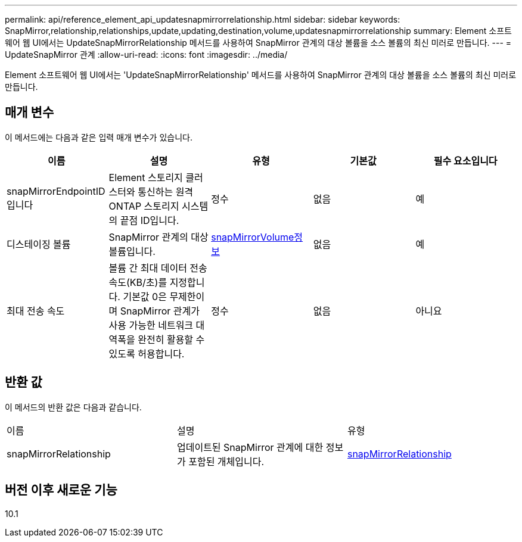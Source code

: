 ---
permalink: api/reference_element_api_updatesnapmirrorrelationship.html 
sidebar: sidebar 
keywords: SnapMirror,relationship,relationships,update,updating,destination,volume,updatesnapmirrorrelationship 
summary: Element 소프트웨어 웹 UI에서는 UpdateSnapMirrorRelationship 메서드를 사용하여 SnapMirror 관계의 대상 볼륨을 소스 볼륨의 최신 미러로 만듭니다. 
---
= UpdateSnapMirror 관계
:allow-uri-read: 
:icons: font
:imagesdir: ../media/


[role="lead"]
Element 소프트웨어 웹 UI에서는 'UpdateSnapMirrorRelationship' 메서드를 사용하여 SnapMirror 관계의 대상 볼륨을 소스 볼륨의 최신 미러로 만듭니다.



== 매개 변수

이 메서드에는 다음과 같은 입력 매개 변수가 있습니다.

|===
| 이름 | 설명 | 유형 | 기본값 | 필수 요소입니다 


 a| 
snapMirrorEndpointID입니다
 a| 
Element 스토리지 클러스터와 통신하는 원격 ONTAP 스토리지 시스템의 끝점 ID입니다.
 a| 
정수
 a| 
없음
 a| 
예



 a| 
디스테이징 볼륨
 a| 
SnapMirror 관계의 대상 볼륨입니다.
 a| 
xref:reference_element_api_snapmirrorvolumeinfo.adoc[snapMirrorVolume정보]
 a| 
없음
 a| 
예



 a| 
최대 전송 속도
 a| 
볼륨 간 최대 데이터 전송 속도(KB/초)를 지정합니다. 기본값 0은 무제한이며 SnapMirror 관계가 사용 가능한 네트워크 대역폭을 완전히 활용할 수 있도록 허용합니다.
 a| 
정수
 a| 
없음
 a| 
아니요

|===


== 반환 값

이 메서드의 반환 값은 다음과 같습니다.

|===


| 이름 | 설명 | 유형 


 a| 
snapMirrorRelationship
 a| 
업데이트된 SnapMirror 관계에 대한 정보가 포함된 개체입니다.
 a| 
xref:reference_element_api_snapmirrorrelationship.adoc[snapMirrorRelationship]

|===


== 버전 이후 새로운 기능

10.1
